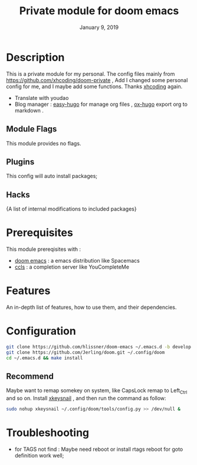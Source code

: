 #+TITLE:   Private module for doom emacs
#+DATE:    January 9, 2019
#+SINCE:   {replace with next tagged release version}
#+STARTUP: inlineimages
* Table of Contents :TOC_3:noexport:
- [[Description][Description]]
  - [[Module Flags][Module Flags]]
  - [[Plugins][Plugins]]
  - [[Hacks][Hacks]]
- [[Prerequisites][Prerequisites]]
- [[Features][Features]]
- [[Configuration][Configuration]]
  - [[Recommend][Recommend]]
- [[Troubleshooting][Troubleshooting]]

* Description
This is a private module for my personal. The config files mainly from
https://github.com/xhcoding/doom-private , Add I changed some personal config
for me, and I maybe add some functions. Thanks [[https://xhcoding.github.io/][xhcoding]] again.
+ Translate with youdao
+ Blog manager : [[https://github.com/masasam/emacs-easy-hugo][easy-hugo]] for manage org files , [[https://github.com/kaushalmodi/ox-hugo][ox-hugo]] export org to markdown .
** Module Flags
This module provides no flags.
** Plugins
This config will auto install packages; 
** Hacks
{A list of internal modifications to included packages}
* Prerequisites
This module prereqisites with :
+ [[https://github.com/hlissner/doom-emacs][doom emacs]] : a emacs distribution like Spacemacs
+ [[https://github.com/MaskRay/ccls/wiki/Build][ccls]] : a completion server like YouCompleteMe
* Features
An in-depth list of features, how to use them, and their dependencies.
* Configuration
#+BEGIN_SRC bash
git clone https://github.com/hlissner/doom-emacs ~/.emacs.d -b develop
git clone https://github.com/Jerling/doom.git ~/.config/doom
cd ~/.emacs.d && make install
#+END_SRC
** Recommend
Maybe want to remap somekey on system, like CapsLock remap to Left_Ctrl and so
on. Install [[https://github.com/mooz/xkeysnail][xkeysnail]] , and then run the command as follow:
#+BEGIN_SRC bash 
sudo nohup xkeysnail ~/.config/doom/tools/config.py >> /dev/null &
#+END_SRC

* Troubleshooting
- for TAGS not find : Maybe need reboot or install rtags reboot for goto definition work well;
